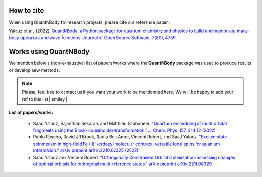 How to cite
=======================

When using QuantNBody for research projects, please cite our reference paper :

Yalouz et al., (2022). `QuantNBody: a Python package for quantum chemistry and physics to build and manipulate many-body operators and wave functions. Journal of Open Source Software, 7(80), 4759 <https://doi.org/10.21105/joss.04759>`_


Works using QuantNBody
=======================

We mention below a (non-exhaustive) list of papers/works where the **QuantNBody** package was used to produce results or develop new methods.

.. note ::
  Please, feel free to contact us if you want your work to be mentionned here. We will be happy to add
  your ref to this list |:smiley:|

**List of papers/works:**

  * Saad Yalouz, Sajanthan Sekaran, and Matthieu Saubanère. `"Quantum embedding of multi-orbital fragments using the Block-Householder-transformation." J. Chem. Phys. 157, 214112 (2022)  <https://doi.org/10.1063/5.0125683>`_

  * Pablo Roseiro, David JR Brook, Nadia Ben Amor, Vincent Robert, and Saad Yalouz. `"Excited state spinmerism in high-field Fe (II)-verdazyl molecular complex: versatile local spins for quantum information." arXiv preprint arXiv:2210.02325 (2022) <https://arxiv.org/abs/2206.03978>`_

  * Saad Yalouz and Vincent Robert. `"Orthogonally Constrained Orbital Optimization: assessing changes of optimal orbitals for orthogonal multi-reference states."  arXiv preprint arXiv:2211.08329  <https://doi.org/10.48550/arXiv.2211.08329>`_
